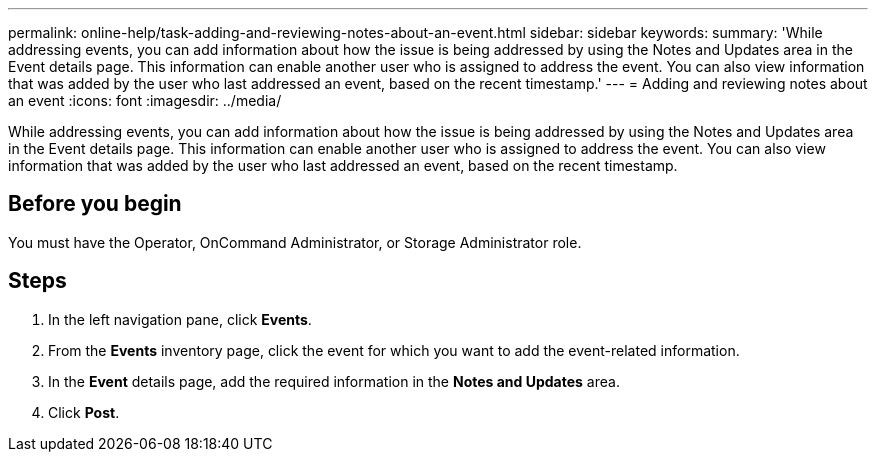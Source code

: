 ---
permalink: online-help/task-adding-and-reviewing-notes-about-an-event.html
sidebar: sidebar
keywords: 
summary: 'While addressing events, you can add information about how the issue is being addressed by using the Notes and Updates area in the Event details page. This information can enable another user who is assigned to address the event. You can also view information that was added by the user who last addressed an event, based on the recent timestamp.'
---
= Adding and reviewing notes about an event
:icons: font
:imagesdir: ../media/

[.lead]
While addressing events, you can add information about how the issue is being addressed by using the Notes and Updates area in the Event details page. This information can enable another user who is assigned to address the event. You can also view information that was added by the user who last addressed an event, based on the recent timestamp.

== Before you begin

You must have the Operator, OnCommand Administrator, or Storage Administrator role.

== Steps

. In the left navigation pane, click *Events*.
. From the *Events* inventory page, click the event for which you want to add the event-related information.
. In the *Event* details page, add the required information in the *Notes and Updates* area.
. Click *Post*.
